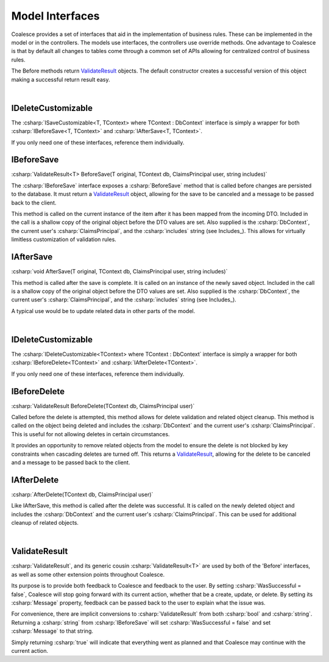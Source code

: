 

Model Interfaces
================

Coalesce provides a set of interfaces that aid in the implementation of business rules.
These can be implemented in the model or in the controllers. The models
use interfaces, the controllers use override methods. One advantage to
Coalesce is that by default all changes to tables come through a common
set of APIs allowing for centralized control of business rules.

The Before methods return ValidateResult_ objects. The default
constructor creates a successful version of this object making a
successful return result easy.

|
IDeleteCustomizable
-------------------

The :csharp:`ISaveCustomizable<T, TContext> where TContext : DbContext` interface is simply a wrapper for both :csharp:`IBeforeSave<T, TContext>` and :csharp:`IAfterSave<T, TContext>`.

If you only need one of these interfaces, reference them individually.


IBeforeSave
----------

:csharp:`ValidateResult<T> BeforeSave(T original, TContext db, ClaimsPrincipal user, string includes)`

The :csharp:`IBeforeSave` interface exposes a :csharp:`BeforeSave` method that is called before changes are persisted to the database. It must return a ValidateResult_ object, allowing for the save to be canceled and a message to be passed back to the client.

This method is called on the current instance of the item after it has been mapped from the incoming DTO. Included in the call is a shallow copy of the original object before the DTO values are set. Also supplied is the :csharp:`DbContext`, the current user's :csharp:`ClaimsPrincipal`, and the :csharp:`includes` string (see Includes_). This allows for virtually limitless customization of validation rules.


IAfterSave
-----------

:csharp:`void AfterSave(T original, TContext db, ClaimsPrincipal user, string includes)`

This method is called after the save is complete. It is called on an instance of the newly saved object. Included in the call is a shallow copy of the original object before the DTO values are set. Also supplied is the :csharp:`DbContext`, the current user's :csharp:`ClaimsPrincipal`, and the :csharp:`includes` string (see Includes_).

A typical use would be to update related data in other parts of the model.


|
IDeleteCustomizable
-------------------

The :csharp:`IDeleteCustomizable<TContext> where TContext : DbContext` interface is simply a wrapper for both :csharp:`IBeforeDelete<TContext>` and :csharp:`IAfterDelete<TContext>`.

If you only need one of these interfaces, reference them individually.

IBeforeDelete
-------------

:csharp:`ValidateResult BeforeDelete(TContext db, ClaimsPrincipal user)`

Called before the delete is attempted, this method allows for delete
validation and related object cleanup. This method is called on the
object being deleted and includes the :csharp:`DbContext` and the current user's :csharp:`ClaimsPrincipal`. This is useful for not allowing deletes in certain
circumstances.

It provides an opportunity to remove related objects from the
model to ensure the delete is not blocked by key constraints when
cascading deletes are turned off. This returns a ValidateResult_, allowing for the delete to be canceled and a message to be passed back to the client.

IAfterDelete
------------

:csharp:`AfterDelete(TContext db, ClaimsPrincipal user)`

Like IAfterSave, this method is called after the delete was successful.
It is called on the newly deleted object and includes the :csharp:`DbContext` and the current user's :csharp:`ClaimsPrincipal`. This can be used for additional cleanup of related
objects.

|
.. _ValidateResult:

ValidateResult
--------------

:csharp:`ValidateResult`, and its generic cousin :csharp:`ValidateResult<T>` are used by both of the 'Before' interfaces, as well as some other extension points throughout Coalesce.

Its purpose is to provide both feedback to Coalesce and feedback to the user. By setting :csharp:`WasSuccessful = false`, Coalesce will stop going forward with its current action, whether that be a create, update, or delete. By setting its :csharp:`Message` property, feedback can be passed back to the user to explain what the issue was.

For convenience, there are implicit conversions to :csharp:`ValidateResult` from both :csharp:`bool` and :csharp:`string`. Returning a :csharp:`string` from :csharp:`IBeforeSave` will set :csharp:`WasSuccessful = false` and set :csharp:`Message` to that string.

Simply returning :csharp:`true` will indicate that everything went as planned and that Coalesce may continue with the current action.